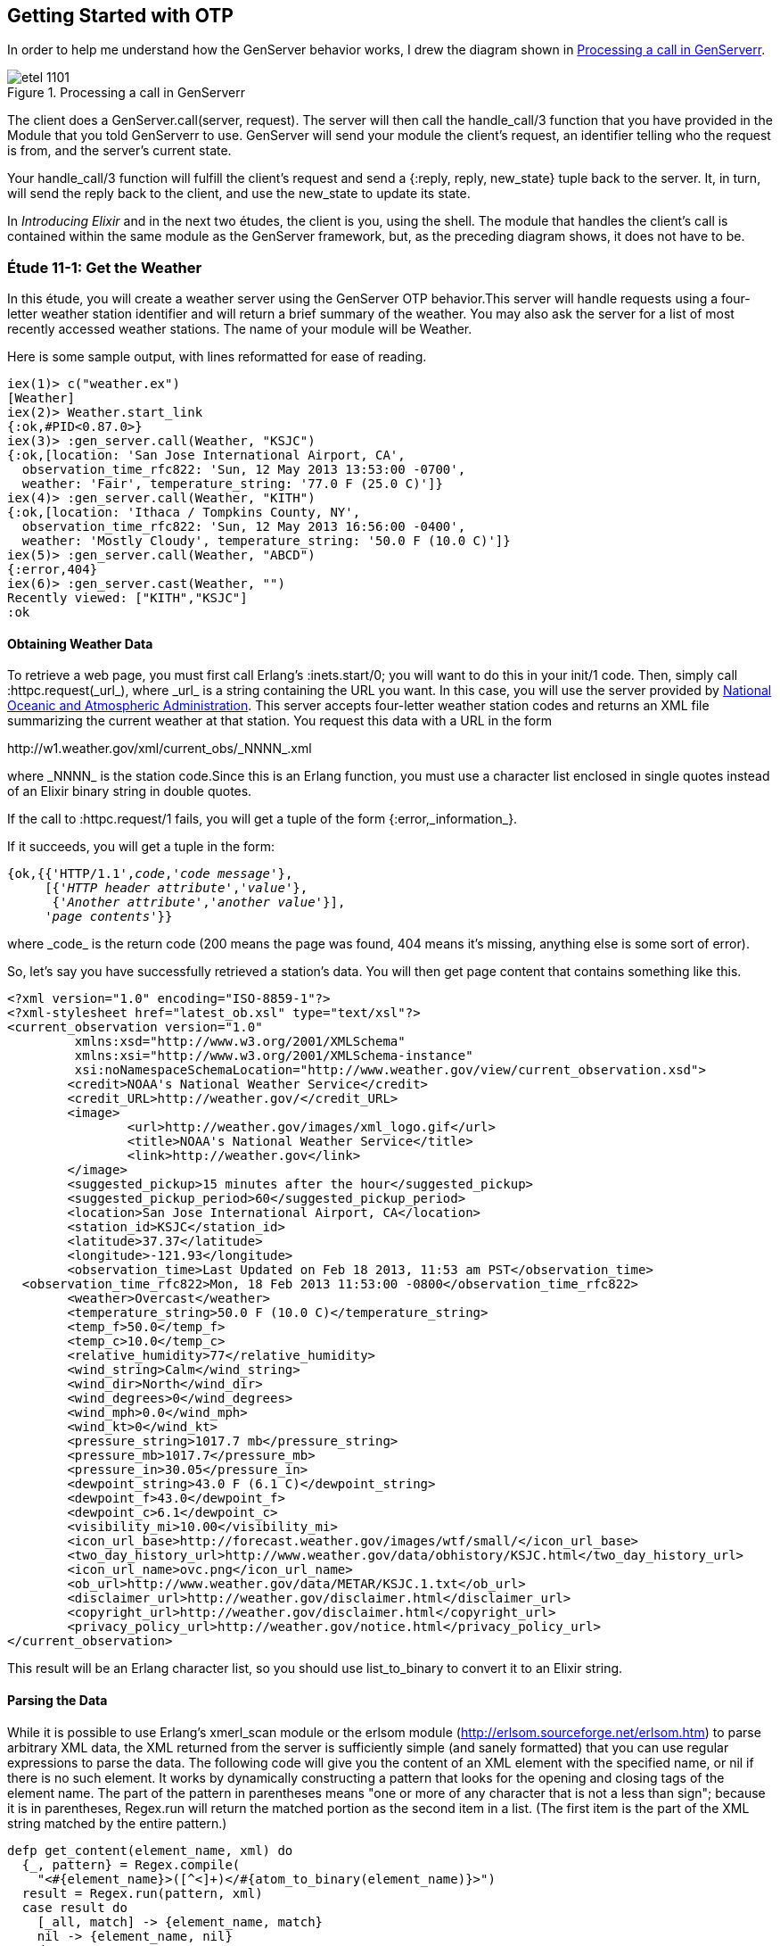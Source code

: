 [[OTP]]
Getting Started with OTP
------------------------

In order to help me understand how the +GenServer+ behavior works,
I drew the diagram shown in <<FIG1101>>.

[[FIG1101]]
.Processing a call in +GenServerr+ 
image::images/etel_1101.png[float="true"]

The client does a +GenServer.call(server, request)+. The server will
then call the +handle_call/3+ function that you have provided in the
+Module+ that you told +GenServerr+ to use. +GenServer+ will send your
module the client's +request+, an identifier telling who the request is
+from+, and the server's current +state+.

Your +handle_call/3+ function will fulfill the client's +request+ and
send a +{:reply, reply, new_state}+ tuple back to the server.
It, in turn, will send the +reply+ back to the client, and use the
+new_state+ to update its state.

In _Introducing Elixir_ and in the next two études,
the client is you, using the shell. The module that handles the
client's call is contained within the same module as the +GenServer+
framework, but, as the preceding diagram shows, it does not have to be.

////
NOTE: You can learn more about working with OTP basics in Chapters 11 and 12 of _Erlang Programming_, Chapters 16 and 18 of _Programming Erlang_, Chapter 4 of _Erlang and OTP in Action_, and Chapters 14 through 20 of _Learn You Some Erlang For Great Good!_.
////

[[CH11-ET01]]
Étude 11-1: Get the Weather
~~~~~~~~~~~~~~~~~~~~~~~~~~~
In this étude, you will create a weather server using the +GenServer+
OTP behavior.This server will handle requests using a four-letter 
weather station identifier and will return a brief summary of the
weather. You may also ask the server for a list of most recently
accessed weather stations. The name of your module will be +Weather+.

Here is some sample output, with lines reformatted for ease of reading.

----
iex(1)> c("weather.ex")
[Weather]
iex(2)> Weather.start_link
{:ok,#PID<0.87.0>}
iex(3)> :gen_server.call(Weather, "KSJC")
{:ok,[location: 'San Jose International Airport, CA',
  observation_time_rfc822: 'Sun, 12 May 2013 13:53:00 -0700',
  weather: 'Fair', temperature_string: '77.0 F (25.0 C)']}
iex(4)> :gen_server.call(Weather, "KITH")
{:ok,[location: 'Ithaca / Tompkins County, NY',
  observation_time_rfc822: 'Sun, 12 May 2013 16:56:00 -0400',
  weather: 'Mostly Cloudy', temperature_string: '50.0 F (10.0 C)']}
iex(5)> :gen_server.call(Weather, "ABCD")
{:error,404}
iex(6)> :gen_server.cast(Weather, "")    
Recently viewed: ["KITH","KSJC"]
:ok
----

Obtaining Weather Data
^^^^^^^^^^^^^^^^^^^^^^
To retrieve a web page, you must first call Erlang's
+:inets.start/0+; you will
want to do this in your +init/1+ code. Then, simply call
+:httpc.request(_url_)+, where +_url_+ is a string containing the URL
you want. In this case, you will use the
server provided by http://www.noaa.gov/[National Oceanic and Atmospheric Administration]. This server accepts four-letter
weather station codes and returns an
XML file summarizing the current weather at that station. You request
this data with a URL in the form

+http://w1.weather.gov/xml/current_obs/_NNNN_.xml+

where +_NNNN_+ is the station code.Since this is an Erlang function,
you must use a character list enclosed in single quotes instead of an
Elixir binary string in double quotes.

If the call to +:httpc.request/1+ fails, you
will get a tuple of the form +{:error,_information_}+.

If it succeeds, you will get a tuple in the form:

[subs="quotes"]
----
{ok,{{'HTTP/1.1',_code_,'_code message_'},
     [{'_HTTP header attribute_','_value_'},
      {'_Another attribute_','_another value_'}],
     '_page contents_'}}
----

where +_code_+ is the return code (200 means the page was found,
404 means it's missing, anything else is some sort of error).

So, let's say you have successfully retrieved a station's data. You will
then get page content that contains something like this.

----
<?xml version="1.0" encoding="ISO-8859-1"?> 
<?xml-stylesheet href="latest_ob.xsl" type="text/xsl"?>
<current_observation version="1.0"
	 xmlns:xsd="http://www.w3.org/2001/XMLSchema"
	 xmlns:xsi="http://www.w3.org/2001/XMLSchema-instance"
	 xsi:noNamespaceSchemaLocation="http://www.weather.gov/view/current_observation.xsd">
	<credit>NOAA's National Weather Service</credit>
	<credit_URL>http://weather.gov/</credit_URL>
	<image>
		<url>http://weather.gov/images/xml_logo.gif</url>
		<title>NOAA's National Weather Service</title>
		<link>http://weather.gov</link>
	</image>
	<suggested_pickup>15 minutes after the hour</suggested_pickup>
	<suggested_pickup_period>60</suggested_pickup_period>
	<location>San Jose International Airport, CA</location>
	<station_id>KSJC</station_id>
	<latitude>37.37</latitude>
	<longitude>-121.93</longitude>
	<observation_time>Last Updated on Feb 18 2013, 11:53 am PST</observation_time>
  <observation_time_rfc822>Mon, 18 Feb 2013 11:53:00 -0800</observation_time_rfc822>
	<weather>Overcast</weather>
	<temperature_string>50.0 F (10.0 C)</temperature_string>
	<temp_f>50.0</temp_f>
	<temp_c>10.0</temp_c>
	<relative_humidity>77</relative_humidity>
	<wind_string>Calm</wind_string>
	<wind_dir>North</wind_dir>
	<wind_degrees>0</wind_degrees>
	<wind_mph>0.0</wind_mph>
	<wind_kt>0</wind_kt>
	<pressure_string>1017.7 mb</pressure_string>
	<pressure_mb>1017.7</pressure_mb>
	<pressure_in>30.05</pressure_in>
	<dewpoint_string>43.0 F (6.1 C)</dewpoint_string>
	<dewpoint_f>43.0</dewpoint_f>
	<dewpoint_c>6.1</dewpoint_c>
	<visibility_mi>10.00</visibility_mi>
 	<icon_url_base>http://forecast.weather.gov/images/wtf/small/</icon_url_base>
	<two_day_history_url>http://www.weather.gov/data/obhistory/KSJC.html</two_day_history_url>
	<icon_url_name>ovc.png</icon_url_name>
	<ob_url>http://www.weather.gov/data/METAR/KSJC.1.txt</ob_url>
	<disclaimer_url>http://weather.gov/disclaimer.html</disclaimer_url>
	<copyright_url>http://weather.gov/disclaimer.html</copyright_url>
	<privacy_policy_url>http://weather.gov/notice.html</privacy_policy_url>
</current_observation>
----

This result will be an Erlang character list, so you should use
+list_to_binary+ to convert it to an Elixir string.

Parsing the Data
^^^^^^^^^^^^^^^^

While it is possible to use Erlang's +xmerl_scan+ module or the 
+erlsom+ module (http://erlsom.sourceforge.net/erlsom.htm)
to parse arbitrary XML data, the XML returned from the server is
sufficiently simple (and sanely formatted) that you can use
regular expressions to parse the data. The following code will
give you the content of an XML element with the specified name, or
+nil+ if there is no such element. It works by dynamically constructing
a pattern that looks for the opening and closing tags of the
element name. The part of the pattern in parentheses means "one or
more of any character that is not a less than sign"; because it is
in parentheses, +Regex.run+ will return the matched portion as the
second item in a list. (The first item is the part of the XML
string matched by the entire pattern.)

// [source,elixir]
----
defp get_content(element_name, xml) do
  {_, pattern} = Regex.compile(
    "<#{element_name}>([^<]+)</#{atom_to_binary(element_name)}>")
  result = Regex.run(pattern, xml)
  case result do
    [_all, match] -> {element_name, match}
    nil -> {element_name, nil}
  end
end
----

Set up a Supervisor
^^^^^^^^^^^^^^^^^^^
The way I constructed the URL (using +<>+ instead of interpolation)
allows you to easily crash the server by handing it a number instead
of a string for the station code.  Set up a supervisor to restart the
server when it crashes. In the following output, the +Process.unlink+ call ensures that the shell, which is also a supervisor, does not kill any errant processes.

// [source,iex]
----
iex(1)> c("weather_sup.ex")
[WeatherSup]
iex(2)> {:ok, pid} = WeatherSup.start_link
{:ok,#PID<0.43.0>}
iex(3)> Process.unlink(pid)
true
iex(4)> :gen_server.call(Weather, "KGAI")
{:ok,[location: 'Montgomery County Airpark, MD',
observation_time_rfc822: 'Sun, 12 May 2013 19:55:00 -0400', weather:
'Fair', temperature_string: '55.0 F (13.0 C)']}
iex(5)> :gen_server.call(Weather, 1234)

=ERROR REPORT==== 12-May-2013::17:08:22 ===
** Generic server 'Elixir-Weather' terminating 
** Last message in was 1234
** When Server state == [<<"KGAI">>]
** Reason for termination == 
** {badarg,[{erlang,byte_size,[1234],[]},
    {'Elixir-Weather',get_weather,2,
      [{file,"/Users/elixir/code/ch11-01/weather.ex"},
       {line,39}]},
    {'Elixir-Weather',handle_call,3,
      [{file,"/Users/elixir/code/ch11-01/weather.ex"},
       {line,16}]},
    {gen_server,handle_msg,5,[{file,"gen_server.erl"},{line,588}]},
    {proc_lib,init_p_do_apply,3,[{file,"proc_lib.erl"},{line,239}]}]}
** (exit) {{:badarg,[{:erlang,:byte_size,[1234],[]},
   {Weather,:get_weather,2,
   [file: '/Users/elixir/code/ch11-01/weather.ex',
   line: 39]},{Weather,:handle_call,3,[file:
   '/Users/elixir/code/ch11-01/weather.ex', line: 16]},
   {:gen_server,:handle_msg,5,[file: 'gen_server.erl', line:
   588]},{:proc_lib,:init_p_do_apply,3,[file: 'proc_lib.erl', line:
   239]}]},{:gen_server,:call,[Weather,1234]}}
    gen_server.erl:180: :gen_server.call/2
    erl_eval.erl:569: :erl_eval.do_apply/6
    src/elixir.erl:133: :elixir.eval_forms/3
    /home/david/elixir/lib/iex/lib/iex/server.ex:19: IEx.Server.do_loop/1

iex(5)> :gen_server.call(Weather, "KCMI")
{:ok,[location: 'Champaign / Urbana, University of Illinois-Willard,
IL', observation_time_rfc822: 'Sun, 12 May 2013 18:53:00 -0500',
weather: 'Fair', temperature_string: '56.0 F (13.3 C)']}
----

<<SOLUTION11-ET01,See a suggested solution in Appendix A.>>

[[CH11-ET02]]
Étude 11-2: Wrapper Functions
~~~~~~~~~~~~~~~~~~~~~~~~~~~~~
In the previous étude, you made calls directly to +gen_server+. This is
great for experimentation, but in a real application, you do not want
other modules to have to know the exact format of the arguments you gave
to +gen_server:call/2+ or +gen_server:cast/2+. Instead, you provide a
"wrapper" function that makes the actual call. In this way, you can change
the internal format of your server requests while the interface you present
to other users remains unchanged.

In this étude, then, you will provide two wrapper functions
+report/1+ and +recent/0+. The +report/1+ function will take a station name
as its argument and do the appropriate +gen_server:call+; the
+recent/0+ function will do an appropriate +gen_server:cast+. Everything
else in your code will remain unchanged.

Here's some sample output.

// [source,iex]
------
iex(1)> c("weather.ex")
[Weather]
iex(2)> c("weather_sup.ex")
[WeatherSup]
iex(3)> WeatherSup.start_link
{:ok,#PID<0.47.0>}
iex(4)> Weather.report("KGAI")
{:ok,[location: 'Montgomery County Airpark, MD',
observation_time_rfc822: 'Sun, 12 May 2013 19:55:00 -0400', weather:
'Fair', temperature_string: '55.0 F (13.0 C)']}
iex(5)> Weather.report("KSJC")
{:ok,[location: 'San Jose International Airport, CA',
observation_time_rfc822: 'Sun, 12 May 2013 16:53:00 -0700', weather:
'Fair', temperature_string: '76.0 F (24.4 C)']}
iex(6)> Weather.report("KXYZ")
{:error,404}
iex(7)> Weather.report("KITH")
{:ok,[location: 'Ithaca / Tompkins County, NY', observation_time_rfc822:
'Sun, 12 May 2013 19:56:00 -0400', weather: 'Partly Cloudy',
temperature_string: '46.0 F (7.7 C)']}
iex(8)> Weather.recent()
Recently viewed: ["KITH","KSJC","KGAI"]
:ok
------

<<SOLUTION11-ET02,See a suggested solution in Appendix A.>>

[[CH11-ET03]]
Étude 11-3: Independent Server and Client
~~~~~~~~~~~~~~~~~~~~~~~~~~~~~~~~~~~~~~~~~
In the previous études, the client and server have been running in
the same shell. In this étude, you will make the server available to
clients running in other shells.

To make a node available to other nodes, you need to name the node by using
the +--name+ option when starting +iex+. It looks like this:

// [source,iex]
----
michele@localhost $ iex --name serverNode
Erlang R16B (erts-5.10.1) [source] [smp:2:2] [async-threads:10] [hipe] [kernel-poll:false]

Interactive Elixir (0.8.3.dev) - press Ctrl+C to exit (type h() ENTER for help)
iex(serverNode@localhost.gateway.2wire.net)1> 
----

This is a _long name_. You can also set up a node with a short name by using
the +--sname+ option:

// [source,iex]
----
michele@localhost $  iex --sname serverNode
Erlang R16B (erts-5.10.1) [source] [smp:2:2] [async-threads:10] [hipe] [kernel-poll:false]

Interactive Elixir (0.8.3.dev) - press Ctrl+C to exit (type h() ENTER for help)
iex(serverNode@localhost)1> 
----

WARNING: If you set up a node in this way, _any_ other node can connect
to it and do any shell commands at all. In order to prevent this,
you may use the +-setcookie _Cookie_+ when starting +erl+. Then,
only nodes that have the same _Cookie_ (which is an atom) can
connect to your node.

To connect to a node, use the +:net_adm.ping/1+ function, and give it
the name of the server (as an atom) that you want to connect to as its
argument. If you connect succesfully, the function will return the atom
+:pong+; otherwise, it will return +:pang+.

Here is an example. First, start a shell with a (very bad) secret
cookie:

// [source,iex]
----
michele@localhost $ iex --sname serverNode --cookie chocolateChip
Erlang R16B (erts-5.10.1) [source] [smp:2:2] [async-threads:10] [hipe] [kernel-poll:false]

Interactive Elixir (0.8.3.dev) - press Ctrl+C to exit (type h() ENTER for help)
iex(serverNode@localhost)1> 
----

Now, open another terminal window, start a shell with a different
cookie, and try to connect to the server node. I have purposely used
a different user name to show that this works too.

// [source,iex]
----
[steve@localhost ~]$ iex --sname clientNode --cookie oatmealRaisin
Erlang R16B (erts-5.10.1) [source] [smp:2:2] [async-threads:10] [hipe] [kernel-poll:false]

Interactive Elixir (0.8.3.dev) - press Ctrl+C to exit (type h() ENTER for help)
iex(clientNode@localhost)1> :net_adm.ping(:serverNode@localhost)
:pang
----

The server node will detect this attempt and let you know about it:

// [source,iex]
----
=ERROR REPORT==== 12-May-2013::18:08:10 ===
** Connection attempt from disallowed node clientNode@localhost ** 
----

Quit the client shell, and restart it with a matching cookie, and
all will be well.

// [source,iex]
----
[steve@localhost ~]$ iex --sname clientNode --cookie chocolateChip
Erlang R16B (erts-5.10.1) [source] [smp:2:2] [async-threads:10] [hipe] [kernel-poll:false]

Interactive Elixir (0.8.3.dev) - press Ctrl+C to exit (type h() ENTER for help)
iex(clientNode@localhost)1> :net_adm.ping(:serverNode@localhost)
:pong
----

To make your weather report server available to other nodes, you
need to do these things:

* In the +start_link/0+ convenience method, set the first argument to
+gen_server:start_link/4+ to +{:global, __MODULE__}+ instead of
+{:local, __MODULE__}+
* In calls to +gen_server:call/2+ and +gen_server:cast/2+, replace the
module name +Weather+ with +{:global, __MODULE__}+
* Add a +connect/1+ function that takes the server node name as its
argument. This function will use +net_adm:ping/1+ to attempt to contact
the server. It provides appropriate feedback when it succeeds or fails.

Here is what it looks like when one user starts the server in a shell.

// [source,iex]
----
michele@localhost $ iex --sname serverNode --cookie meteorology
Erlang R16B (erts-5.10.1) [source] [smp:2:2] [async-threads:10] [hipe] [kernel-poll:false]

Interactive Elixir (0.8.3.dev) - press Ctrl+C to exit (type h() ENTER for help)
iex(serverNode@localhost)1> Weather.start_link
{:ok,#PID<0.45.0>}
----

And here's another user in a different shell, calling upon the server. The output has been split across lines for ease of reading.

// [source,iex]
----
steve@localhost $ iex --sname clientNode --cookie meteorology
Erlang R16B (erts-5.10.1) [source] [smp:2:2] [async-threads:10] [hipe] [kernel-poll:false]

Interactive Elixir (0.8.3.dev) - press Ctrl+C to exit (type h() ENTER for help)
iex(clientNode@localhost)1> Weather.connect(:serverNode@localhost)
Connected to server.
:ok
iex(clientNode@localhost)2> Weather.report("KSJC")
{:ok,[location: "San Jose International Airport, CA", observation_time_rfc822:
"Sun, 12 May 2013 18:53:00 -0700",weather: "Fair",
temperature_string: "71.0 F (21.7 C)"]}
iex(clientNode@localhost)3> Weather.report("KITH")
{:ok,[location: "Ithaca / Tompkins County, NY", observation_time_rfc822:
"Sun, 12 May 2013 21:56:00 -0400", weather: "Mostly Cloudy",
temperature_string: "41.0 F (5.0 C)"]}
iex(clientNode@localhost)4> Weather.recent()
:ok
----

Whoa! What happened to the output from that last call?
The problem is that the +Weather.recent/0+ call does
an +IO.puts/1+ call; that output will go to the server shell, since the
server is running that code, not the client.
You could fix this
problem by changing +Weather.recent/0+ from using
+:gen_server.cast/2+ to use +:gen_server.call/2+ instead to return
the recently reported weather stations as its reply. This would also require a new clause for +Weather.handle_call/3+.

There's one more question that went through my mind after I implemented
my solution: how did I know that the client was calling the +Weather+ 
code that was running on the server and not the +Weather+ code in
its own shell? It was easy to find out: I stopped the server.

// [source,iex]
----
iex(serverNode@localhost)2> 
User switch command
 --> q
michele@localhost $ 
----

Then I had the client try to get a weather report.

// [source,iex]
----
iex(clientNode@localhost)5> Weather.report("KGAI")
** (exit) {:noproc,{:gen_server,:call,[{:global,Weather},"KGAI"]}}
    gen_server.erl:180: :gen_server.call/2
    erl_eval.erl:569: :erl_eval.do_apply/6
    src/elixir.erl:133: :elixir.eval_forms/3
    /bin/elixir/lib/iex/lib/iex/server.ex:19:
    IEx.Server.do_loop/1
----

The fact that it failed told me that yes, indeed, the client was
getting its information from the server.

<<SOLUTION11-ET03,See a suggested solution in Appendix A.>>

[[CH11-ET04]]
Étude 11-4: Chat Room
~~~~~~~~~~~~~~~~~~~~~
In the previous études, the client simply made a call to the server, and
didn't do any processing of its own. In this étude, you will create a
"chat room" with a chat server and multiple clients, much as you see in
<<FIG1102>>.

[[FIG1102]]
.Server with multiple clients
image:images/etel_1102.png[float="true"]

The interesting part of this program is that the client will _also_ be
a +GenServer+, as shown in <<FIG1103>>.

[[FIG1103]]
.Client as a +GenServer+
image:images/etel_1103.png[float="true"]

Up until now, you have been using a module name as the first argument to
+:gen_server.call/2+, and in the previous étude, you used
+:net_adm.ping/1+ to connect to a server.

In this étude, you won't need +:net_adm.ping/1+. Instead,
you will use a tuple of the form
+{module, node}+ to directly connect to the node you want. So, for
example, if you want to make a call to a module named +Chatroom+ on
a node named +lobby@localhost+, you would do something like this:

+gen_server:call({:Chatroom, :lobby@localhost}, request)+

Here is my design for the solution. You, of course, may come up
with an entirely different and better design.

My solution has two modules, both of which use the +GenServer+ behavior.

The +Chatroom+ Module
^^^^^^^^^^^^^^^^^^^^^
The first module, +Chatroom+, will keep as its state a list of tuples, 
one tuple for each person in the chat. Each tuple has the format
+{{_userName_, _userServer_}, _pid_}+. The pid is the one that
+:gen_server.call+ receives in the +from+ parameter; it's guaranteed to 
be unique for each person in chat.

[NOTE]
====
The +from+ parameter that your functions receive is actually a tuple
consisting of +{pid, refnum}+ where +refnum+ is a reference number for
the message. Store only the +pid+, which is always the same; throw away
the reference number, which always changes.
====

The +handle_call/3+ function will accept the following requests.

+{:login, user_name, server_name}+::
Adds the user name, server name, and pid (which is in the +from+ parameter) to the server's state. Don't allow a duplicate user name from the same server. You can use +List.keymember?/3+ for this.

+:logout+::
Removes the user from the state list.

+{:say, text}+::
Sends the given text to all the other users in the chat room. Use
+:gen_server.cast/2+ to send the message to each user. You may use
a process id as the first argument to +:gen_server.cast/2+.

+:users+::
Returns the list of names and servers for all people currently in the
chat room.

+{:profile, person, server_name}+::
Return the profile of the given person/server. (This is "extra credit";
see the following details about the +Person+ module). It works by
finding the pid of +person+ at node +server_name+ and sending it a
+:get_profile+ request.

The +Person+ Module
^^^^^^^^^^^^^^^^^^^
The other module, +Person+, has a +start_link/1+ function; the argument
is the node name of the chat room server. This will be passed on to the
+init/1+ function. This is stored in the server's state. I did this 
because many other calls need to know the chat room server's name, and
keeping it in the person's state seemed a reasonable choice.

For extra credit, the state will also include the person's profile,
which is a list of +{key, value}+ tuples.

The +:handle_call/3+ manages these requests:

+:get_chat_node+::
Returns the chat node name that's stored in the server's state. (Almost 
all of the wrapper functions to be described in the following section
will need the chat node name.)

+{:login, user_name}+::
Forward this request to the chat room server along with the person's
server node name.

+:logout+::
Forward this request to the chat room server.

+{:say, text}+::
Forward this request to the chat room server.

+:get_profile+::
Returns the profile that's stored in the server's state (extra credit)

+{:set_profile, key, value}+::
If the profile already contains the key, replace it with the given value. Otherwise, add the key and value to the profile. You can use
+List:keymember?+ and +List:keyreplace+. (extra credit)

Because the chat room server uses +:gen_server.cast/2+ to send messages
to the people in the room, your +handle_cast/3+ function will receive messages sent from other users in this form:

+{:message, {from_user, from_server}, text}+

Wrapper Functions for the +Person+ module
^^^^^^^^^^^^^^^^^^^^^^^^^^^^^^^^^^^^^^^^^

+get_chat_node()+::
A convenience function to get the name of the chat host node by doing
+:gen_server.call(Person, :get_chat_node)+

+login(user_name)+::
Calls the Person server with a +{:login, user_name}+ request. If the
user name is an atom, use +atom_to_binary/1+ to convert it to a string.

+logout()+::
Calls the Person server with a +:logout+ request. As you saw in the
description of +chatroom+, the server uses the process ID to figure out
who should be logged out.

+say(text)+::
Calls the Person server with a +{:say, text}+ request.

+users()+::
Calls the chat server with a +:users+ request.

+who(user_name, user_node)+::
Calls the chat server with a +{:who, user_name, user_node}+ request to
see the profile of the given person. (extra credit)

+set_profile(key, value)+::
A convenience method that calls the +Person+ server with a
+{:set_profile, key, value}+ request. (extra credit)

[NOTE]
====
The +login/2+, +logout/0+, and +say/2+ wrapper functions do _not_ call
the chat server directly, because the +from+ pid would be the shell,
not the person server. Instead, these functions will make a 
+:gen_server.call+ to the +Person+ server. Its +handle_call+
function will forward the +:gen_server.call+ to the chat room. That way, the
chat room server sees the request coming from the +Person+ server.
====

Putting it All Together
^^^^^^^^^^^^^^^^^^^^^^^
Here is what the chat room server looks like. Most of the output you
will see is debugging output. I have gotten rid of the startup
lines from the +iex+ command.

// [source,iex]
-------
iex --sname lobby

iex(lobby@localhost)1> c("chatroom.ex")
[Chatroom]
iex(lobby@localhost)2> c("person.ex")
[Person,Person.State]
iex(lobby@localhost)3> Chatroom.start_link
{:ok,#PID<0.56.0>}
Steve sales@localhost logging in from #PID<10982.46.0>
David engineering@localhost logging in from #PID<10983.46.0>
Michele marketing@localhost logging in from #PID<10984.46.0>
iex(lobby@localhost)4> 
-----

And here are three other servers talking to one another and setting
profile information.

// [source,iex]
-------    
iex --sname sales

iex(sales@localhost)1> Person.start_link(:lobby@localhost)   
{:ok,#PID<0.46.0>}
iex(sales@localhost)2> Person.login("Steve")
"Sent login request"
iex(sales@localhost)3> Person.set_profile(:city, "Chicago")
{:ok,"Added city/Chicago to profile"}
David (engineering@localhost) says: Hi, everyone.
iex(sales@localhost)4> Person.say("How's things in Toronto, David?")
"Message sent."
Michele (marketing@localhost) says: Product launch is next week.
iex(sales@localhost)5> Person.say("Have to leave. Bye, everyone.")
"Message sent."
iex(sales@localhost)6> Person.logout
{:ok,"Steve@sales@localhost logged out."}
------

// [source,iex]
-------
erl -sname engineering

iex(engineering@localhost)1> Person.start_link(:lobby@localhost)
{:ok,#PID<0.46.0>}
iex(engineering@localhost)2> Person.login("David")
"Sent login request"
iex(engineering@localhost)3> Person.set_profile(:city, "Toronto")
{:ok,"Added city/Toronto to profile"}
iex(engineering@localhost)4> Person.say("Hi, everyone.")
"Message sent."
Steve (sales@localhost) says: How's things in Toronto, David?
Michele (marketing@localhost) says: Product launch is next week.
Steve (sales@localhost) says: Have to leave. Bye, everyone.
iex(engineering@localhost)5> Person.users
[{"Michele",:"marketing@localhost"},{"David",:"engineering@localhost"}]
------

// [source,iex]
------
iex --sname marketing

iex(marketing@localhost)1> Person.start_link(:lobby@localhost)
{:ok,#PID<0.46.0>}
iex(marketing@localhost)2> Person.login("Michele")
"Sent login request"
iex(marketing@localhost)3> Person.set_profile(:city, "San Jose")
{:ok,"Added city/San Jose to profile"}
David (engineering@localhost) says: Hi, everyone.
Steve (sales@localhost) says: How's things in Toronto, David?
iex(marketing@localhost)4> Person.say("Product launch is next week.")
"Message sent."
iex(marketing@localhost)5> Person.users
[{"Michele",:"marketing@localhost"},{"David",:"engineering@localhost"},
{"Steve",:"sales@localhost"}]
iex(marketing@localhost)6> Person.who("Steve", :sales@localhost)
#HashDict<[city: "Chicago"]>
Steve (sales@localhost) says: Have to leave. Bye, everyone.
----

<<SOLUTION11-ET04,See a suggested solution in Appendix A.>>


